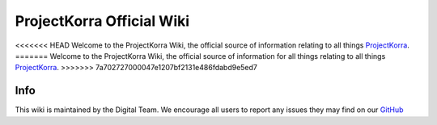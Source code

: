 ==========================
ProjectKorra Official Wiki
==========================

.. image:: https://readthedocs.org/projects/projectkorrawiki/badge/?version=latest
    :target: https://wiki.projectkorra.com
    :alt: Documentation Status

<<<<<<< HEAD
Welcome to the ProjectKorra Wiki, the official source of information relating to all things `ProjectKorra <https://projectkorra.com>`_.
=======
Welcome to the ProjectKorra Wiki, the official source of information for all things relating to all things `ProjectKorra <https://projectkorra.com>`_.
>>>>>>> 7a702727000047e1207bf2131e486fdabd9e5ed7

Info
====

This wiki is maintained by the Digital Team. We encourage all users to report any issues they may find on our `GitHub <https://github.com/ProjectKorra/ProjectKorraWiki/issues>`_
